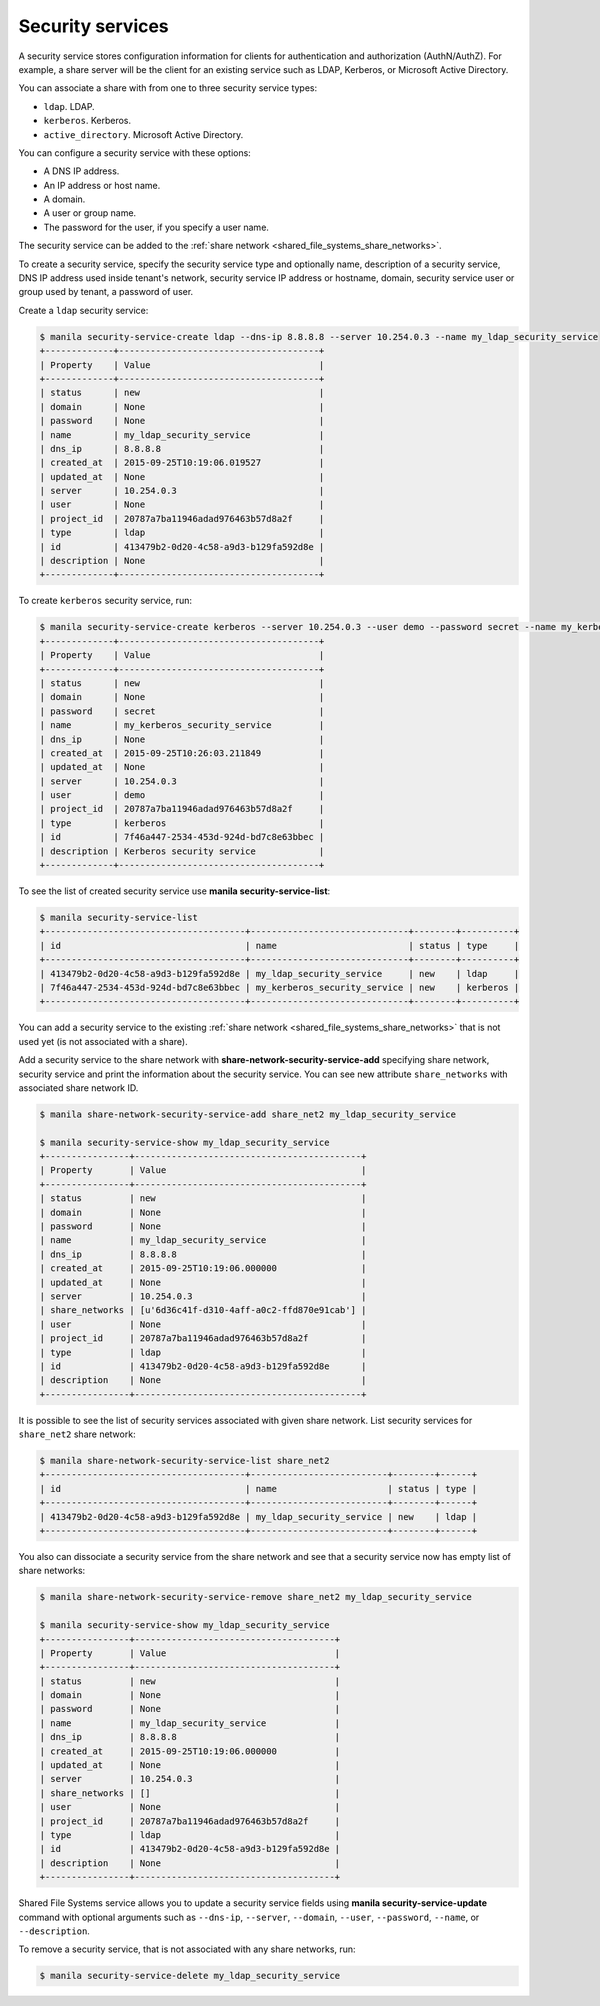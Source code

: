 .. _shared_file_systems_security_services:

=================
Security services
=================

A security service stores configuration information for clients for
authentication and authorization (AuthN/AuthZ). For example, a share server
will be the client for an existing service such as LDAP, Kerberos, or
Microsoft Active Directory.

You can associate a share with from one to three security service types:

- ``ldap``. LDAP.

- ``kerberos``. Kerberos.

- ``active_directory``. Microsoft Active Directory.

You can configure a security service with these options:

- A DNS IP address.

- An IP address or host name.

- A domain.

- A user or group name.

- The password for the user, if you specify a user name.

The security service can be added to the
:ref:`share network <shared_file_systems_share_networks>`.

To create a security service, specify the security service type and optionally
name, description of a security service, DNS IP address used inside tenant's
network, security service IP address or hostname, domain, security service user
or group used by tenant, a password of user.

Create a ``ldap`` security service:

.. code:: console

   $ manila security-service-create ldap --dns-ip 8.8.8.8 --server 10.254.0.3 --name my_ldap_security_service
   +-------------+--------------------------------------+
   | Property    | Value                                |
   +-------------+--------------------------------------+
   | status      | new                                  |
   | domain      | None                                 |
   | password    | None                                 |
   | name        | my_ldap_security_service             |
   | dns_ip      | 8.8.8.8                              |
   | created_at  | 2015-09-25T10:19:06.019527           |
   | updated_at  | None                                 |
   | server      | 10.254.0.3                           |
   | user        | None                                 |
   | project_id  | 20787a7ba11946adad976463b57d8a2f     |
   | type        | ldap                                 |
   | id          | 413479b2-0d20-4c58-a9d3-b129fa592d8e |
   | description | None                                 |
   +-------------+--------------------------------------+

To create ``kerberos`` security service, run:

.. code:: console

   $ manila security-service-create kerberos --server 10.254.0.3 --user demo --password secret --name my_kerberos_security_service --description "Kerberos security service"
   +-------------+--------------------------------------+
   | Property    | Value                                |
   +-------------+--------------------------------------+
   | status      | new                                  |
   | domain      | None                                 |
   | password    | secret                               |
   | name        | my_kerberos_security_service         |
   | dns_ip      | None                                 |
   | created_at  | 2015-09-25T10:26:03.211849           |
   | updated_at  | None                                 |
   | server      | 10.254.0.3                           |
   | user        | demo                                 |
   | project_id  | 20787a7ba11946adad976463b57d8a2f     |
   | type        | kerberos                             |
   | id          | 7f46a447-2534-453d-924d-bd7c8e63bbec |
   | description | Kerberos security service            |
   +-------------+--------------------------------------+

To see the list of created security service use
**manila security-service-list**:

.. code:: console

   $ manila security-service-list
   +--------------------------------------+------------------------------+--------+----------+
   | id                                   | name                         | status | type     |
   +--------------------------------------+------------------------------+--------+----------+
   | 413479b2-0d20-4c58-a9d3-b129fa592d8e | my_ldap_security_service     | new    | ldap     |
   | 7f46a447-2534-453d-924d-bd7c8e63bbec | my_kerberos_security_service | new    | kerberos |
   +--------------------------------------+------------------------------+--------+----------+

You can add a security service to the existing
:ref:`share network <shared_file_systems_share_networks>` that is not used yet
(is not associated with a share).

Add a security service to the share network with
**share-network-security-service-add** specifying share network, security
service and print the information about the security service. You can see
new attribute ``share_networks`` with associated share network ID.

.. code:: console

   $ manila share-network-security-service-add share_net2 my_ldap_security_service

   $ manila security-service-show my_ldap_security_service
   +----------------+-------------------------------------------+
   | Property       | Value                                     |
   +----------------+-------------------------------------------+
   | status         | new                                       |
   | domain         | None                                      |
   | password       | None                                      |
   | name           | my_ldap_security_service                  |
   | dns_ip         | 8.8.8.8                                   |
   | created_at     | 2015-09-25T10:19:06.000000                |
   | updated_at     | None                                      |
   | server         | 10.254.0.3                                |
   | share_networks | [u'6d36c41f-d310-4aff-a0c2-ffd870e91cab'] |
   | user           | None                                      |
   | project_id     | 20787a7ba11946adad976463b57d8a2f          |
   | type           | ldap                                      |
   | id             | 413479b2-0d20-4c58-a9d3-b129fa592d8e      |
   | description    | None                                      |
   +----------------+-------------------------------------------+

It is possible to see the list of security services associated with
given share network. List security services for ``share_net2`` share network:

.. code:: console

   $ manila share-network-security-service-list share_net2
   +--------------------------------------+--------------------------+--------+------+
   | id                                   | name                     | status | type |
   +--------------------------------------+--------------------------+--------+------+
   | 413479b2-0d20-4c58-a9d3-b129fa592d8e | my_ldap_security_service | new    | ldap |
   +--------------------------------------+--------------------------+--------+------+

You also can dissociate a security service from the share network
and see that a security service now has empty list of share networks:

.. code:: console

   $ manila share-network-security-service-remove share_net2 my_ldap_security_service

   $ manila security-service-show my_ldap_security_service
   +----------------+--------------------------------------+
   | Property       | Value                                |
   +----------------+--------------------------------------+
   | status         | new                                  |
   | domain         | None                                 |
   | password       | None                                 |
   | name           | my_ldap_security_service             |
   | dns_ip         | 8.8.8.8                              |
   | created_at     | 2015-09-25T10:19:06.000000           |
   | updated_at     | None                                 |
   | server         | 10.254.0.3                           |
   | share_networks | []                                   |
   | user           | None                                 |
   | project_id     | 20787a7ba11946adad976463b57d8a2f     |
   | type           | ldap                                 |
   | id             | 413479b2-0d20-4c58-a9d3-b129fa592d8e |
   | description    | None                                 |
   +----------------+--------------------------------------+

Shared File Systems service allows you to update a security service fields
using **manila security-service-update** command with optional arguments
such as ``--dns-ip``, ``--server``, ``--domain``, ``--user``, ``--password``,
``--name``, or ``--description``.

To remove a security service, that is not associated with any share networks,
run:

.. code:: console

   $ manila security-service-delete my_ldap_security_service
